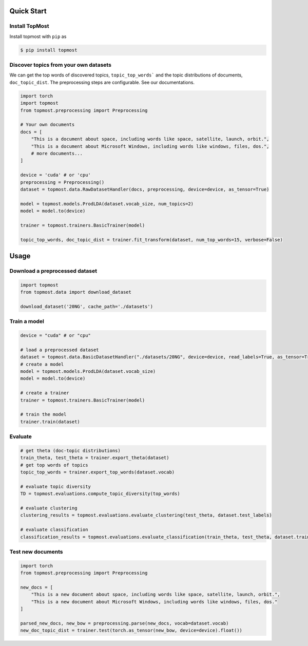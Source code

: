 ============
Quick Start
============

Install TopMost
-----------------

Install topmost with ``pip`` as 

.. code-block:: console

    $ pip install topmost


Discover topics from your own datasets
-----------------------------------

We can get the top words of discovered topics, ``topic_top_words``` and the topic distributions of documents, ``doc_topic_dist``.
The preprocessing steps are configurable. See our documentations.

.. code-block:: python

    import torch
    import topmost
    from topmost.preprocessing import Preprocessing

    # Your own documents
    docs = [
        "This is a document about space, including words like space, satellite, launch, orbit.",
        "This is a document about Microsoft Windows, including words like windows, files, dos.",
        # more documents...
    ]

    device = 'cuda' # or 'cpu'
    preprocessing = Preprocessing()
    dataset = topmost.data.RawDatasetHandler(docs, preprocessing, device=device, as_tensor=True)

    model = topmost.models.ProdLDA(dataset.vocab_size, num_topics=2)
    model = model.to(device)

    trainer = topmost.trainers.BasicTrainer(model)

    topic_top_words, doc_topic_dist = trainer.fit_transform(dataset, num_top_words=15, verbose=False)




============
Usage
============

Download a preprocessed dataset
-----------------------------------

.. code-block:: python

    import topmost
    from topmost.data import download_dataset

    download_dataset('20NG', cache_path='./datasets')


Train a model
-----------------------------------

.. code-block:: python

    device = "cuda" # or "cpu"

    # load a preprocessed dataset
    dataset = topmost.data.BasicDatasetHandler("./datasets/20NG", device=device, read_labels=True, as_tensor=True)
    # create a model
    model = topmost.models.ProdLDA(dataset.vocab_size)
    model = model.to(device)

    # create a trainer
    trainer = topmost.trainers.BasicTrainer(model)

    # train the model
    trainer.train(dataset)


Evaluate
-----------------------------------

.. code-block:: python

    # get theta (doc-topic distributions)
    train_theta, test_theta = trainer.export_theta(dataset)
    # get top words of topics
    topic_top_words = trainer.export_top_words(dataset.vocab)

    # evaluate topic diversity
    TD = topmost.evaluations.compute_topic_diversity(top_words)

    # evaluate clustering
    clustering_results = topmost.evaluations.evaluate_clustering(test_theta, dataset.test_labels)

    # evaluate classification
    classification_results = topmost.evaluations.evaluate_classification(train_theta, test_theta, dataset.train_labels, dataset.test_labels)



Test new documents
-----------------------------------

.. code-block:: python

    import torch
    from topmost.preprocessing import Preprocessing

    new_docs = [
        "This is a new document about space, including words like space, satellite, launch, orbit.",
        "This is a new document about Microsoft Windows, including words like windows, files, dos."
    ]

    parsed_new_docs, new_bow = preprocessing.parse(new_docs, vocab=dataset.vocab)
    new_doc_topic_dist = trainer.test(torch.as_tensor(new_bow, device=device).float())
